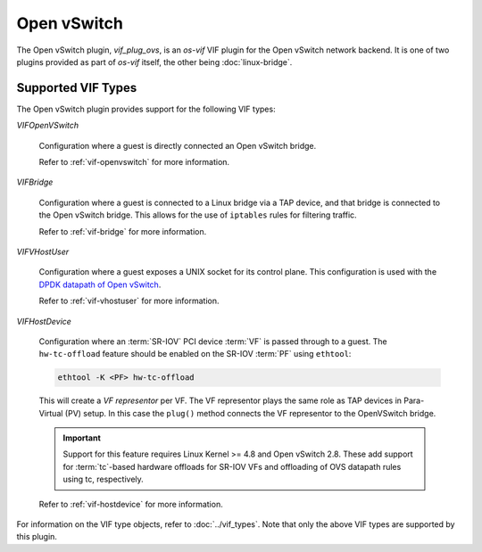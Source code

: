 ============
Open vSwitch
============

The Open vSwitch plugin, `vif_plug_ovs`, is an `os-vif` VIF plugin for the Open
vSwitch network backend. It is one of two plugins provided as part of `os-vif`
itself, the other being :doc:`linux-bridge`.

Supported VIF Types
-------------------

The Open vSwitch plugin provides support for the following VIF types:

`VIFOpenVSwitch`

  Configuration where a guest is directly connected an Open vSwitch bridge.

  Refer to :ref:`vif-openvswitch` for more information.

`VIFBridge`

  Configuration where a guest is connected to a Linux bridge via a TAP device,
  and that bridge is connected to the Open vSwitch bridge. This allows for the
  use of ``iptables`` rules for filtering traffic.

  Refer to :ref:`vif-bridge` for more information.

`VIFVHostUser`

  Configuration where a guest exposes a UNIX socket for its control plane. This
  configuration is used with the `DPDK datapath of Open vSwitch`__.

  Refer to :ref:`vif-vhostuser` for more information.

`VIFHostDevice`

  Configuration where an :term:`SR-IOV` PCI device :term:`VF` is passed through
  to a guest. The ``hw-tc-offload`` feature should be enabled on the SR-IOV
  :term:`PF` using ``ethtool``:

  .. code-block:: shell

      ethtool -K <PF> hw-tc-offload

  This will create a *VF representor* per VF. The VF representor plays the same
  role as TAP devices in Para-Virtual (PV) setup. In this case the ``plug()``
  method connects the VF representor to the OpenVSwitch bridge.

  .. important::

      Support for this feature requires Linux Kernel >= 4.8 and Open vSwitch
      2.8. These add support for :term:`tc`-based hardware offloads for SR-IOV
      VFs and offloading of OVS datapath rules using tc, respectively.

  Refer to :ref:`vif-hostdevice` for more information.

  .. versionadded:: 1.5.0

For information on the VIF type objects, refer to :doc:`../vif_types`. Note
that only the above VIF types are supported by this plugin.

__ http://docs.openvswitch.org/en/latest/howto/dpdk/
